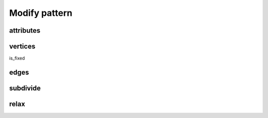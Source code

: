 .. _modify_pattern:

********************************************************************************
Modify pattern
********************************************************************************


attributes
==========


vertices
========

is_fixed

edges
=====


subdivide
=========


relax
=====

